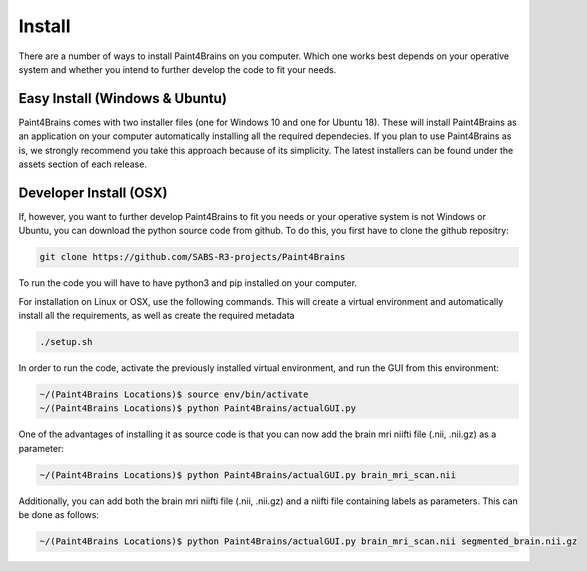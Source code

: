 Install
==========

There are a number of ways to install Paint4Brains on you computer. Which one works best depends on your operative system and whether you intend to further develop the code to fit your needs.

Easy Install (Windows & Ubuntu)
-----------------------------------

Paint4Brains comes with two installer files (one for Windows 10 and one for Ubuntu 18). These will install Paint4Brains as an application on your computer automatically installing all the required dependecies. If you plan to use Paint4Brains as is, we strongly recommend you take this approach because of its simplicity. The latest installers can be found under the assets section of each release.

Developer Install (OSX)
------------------------------

If, however, you want to further develop Paint4Brains to fit you needs or your operative system is not Windows or Ubuntu, you can download the python source code from github. To do this, you first have to clone the github repositry:

.. code-block:: bash

    git clone https://github.com/SABS-R3-projects/Paint4Brains


To run the code you will have to have python3 and pip installed on your computer.

For installation on Linux or OSX, use the following commands. This will create a virtual environment and automatically install all the requirements, as well as create the required metadata

.. code-block:: bash

    ./setup.sh


In order to run the code, activate the previously installed virtual environment, and run the GUI from this environment:

.. code-block:: bash

    ~/(Paint4Brains Locations)$ source env/bin/activate
    ~/(Paint4Brains Locations)$ python Paint4Brains/actualGUI.py

One of the advantages of installing it as source code is that you can now add the brain mri niifti file (.nii, .nii.gz) as a parameter:

.. code-block:: bash

    ~/(Paint4Brains Locations)$ python Paint4Brains/actualGUI.py brain_mri_scan.nii
    
Additionally, you can add both the brain mri niifti file (.nii, .nii.gz) and a niifti file containing labels as parameters. This can be done as follows:

.. code-block:: bash

    ~/(Paint4Brains Locations)$ python Paint4Brains/actualGUI.py brain_mri_scan.nii segmented_brain.nii.gz

